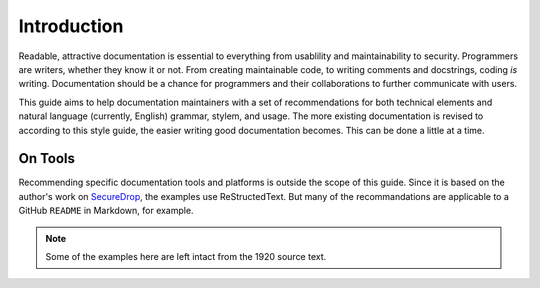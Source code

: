 Introduction
============

Readable, attractive documentation is essential to everything from usablility and maintainability to security.
Programmers are writers, whether they know it or not.
From creating maintainable code, to writing comments and docstrings, coding *is* writing.
Documentation should be a chance for programmers and their collaborations to further communicate with users.

This guide aims to help documentation maintainers with a set of recommendations for both technical elements and natural language (currently, English) grammar, stylem, and usage.
The more existing documentation is revised to according to this style guide, the easier writing good documentation becomes.
This can be done a little at a time.

On Tools
--------

Recommending specific documentation tools and platforms is outside the scope of this guide.
Since it is based on the author's work on `SecureDrop <https://docs.securedrop.org/en/latest/>`_, the examples use ReStructedText.
But many of the recommandations are applicable to a GitHub ``README`` in Markdown, for example.

.. note:: Some of the examples here are left intact from the 1920 source text.
